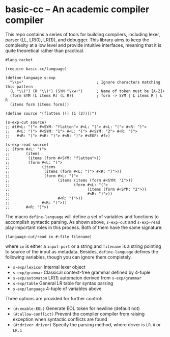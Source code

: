 * basic-cc -- An academic compiler compiler

This repo contains a series of tools for building compilers, including lexer, parser (LL, LR(0), LR(1)), and debugger. This library aims to keep the complexity at a low level and provide intuitive interfaces, meaning that it is quite theoretical rather than practical.

#+begin_src racket
  #lang racket

  (require basic-cc/language)

  (define-language s-exp
    "\\s+"                                ; Ignore characters matching this pattern
    (L "\\(") (R "\\)") (SYM "\\w+")      ; Name of token must be [A-Z]+
    (form SYM (L items R) (L R))          ; form -> SYM | L items R | L R
    (items form (items form)))

  (define source "(flatten (() (1 (2))))")

  (s-exp-cut source)
  ;; #(#<L: "("> #<SYM: "flatten"> #<L: "("> #<L: "("> #<R: ")">
  ;;   #<L: "("> #<SYM: "1"> #<L: "("> #<SYM: "2"> #<R: ")">
  ;;   #<R: ")"> #<R: ")"> #<R: ")"> #<EOF: #f>)

  (s-exp-read source)
  ;; (form #<L: "(">
  ;;       (items
  ;;        (items (form #<SYM: "flatten">))
  ;;        (form #<L: "(">
  ;;              (items
  ;;               (items (form #<L: "("> #<R: ")">))
  ;;               (form #<L: "(">
  ;;                     (items (items (form #<SYM: "1">))
  ;;                            (form #<L: "(">
  ;;                                  (items (form #<SYM: "2">))
  ;;                                  #<R: ")">))
  ;;                     #<R: ")">))
  ;;              #<R: ")">))
  ;;       #<R: ")">)
#+end_src

The macro ~define-language~ will define a set of variables and functions to accomplish syntactic parsing. As shown above, ~s-exp-cut~ and ~s-exp-read~ play important roles in this process. Both of them have the same signature:

#+begin_src racket
  (language-cut/read in #:file filename)
#+end_src

where ~in~ is either a ~input-port~ or a string and ~filename~ is a string pointing to source of the input as metadata. Besides, ~define-language~ defines the following variables, though you can ignore them completely.

- ~s-exp/lexicon~ Internal lexer object
- ~s-exp/grammar~ Classical context-free grammar defined by 4-tuple
- ~s-exp/automaton~ LR(1) automaton derived from ~s-exp/grammar~
- ~s-exp/table~ General LR table for syntax parsing
- ~s-exp/language~ 4-tuple of variables above

Three options are provided for further control:

- ~(#:enable-EOL)~ Generate EOL token for newline (default not)
- ~(#:allow-conflict)~ Prevent the compiler compiler from raising exception when syntactic conflicts are found
- ~(#:driver driver)~ Specify the parsing method, where driver is ~LR.0~ or ~LR.1~
